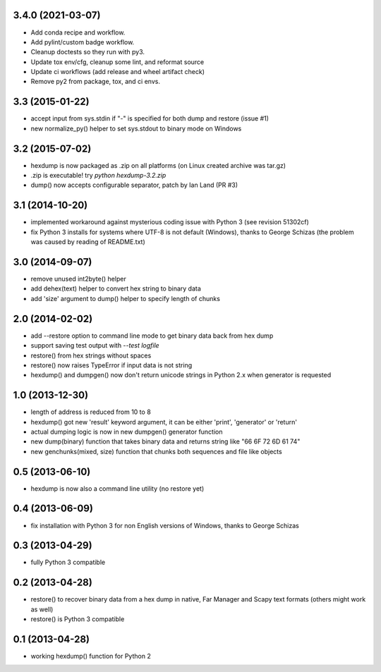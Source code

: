 3.4.0 (2021-03-07)
------------------

* Add conda recipe and workflow.
* Add pylint/custom badge workflow.
* Cleanup doctests so they run with py3.
* Update tox env/cfg, cleanup some lint, and reformat source
* Update ci workflows (add release and wheel artifact check)
* Remove py2 from package, tox, and ci envs.

3.3 (2015-01-22)
----------------

* accept input from sys.stdin if "-" is specified
  for both dump and restore (issue #1)
* new normalize_py() helper to set sys.stdout to
  binary mode on Windows

3.2 (2015-07-02)
----------------

* hexdump is now packaged as .zip on all platforms
  (on Linux created archive was tar.gz)
* .zip is executable! try `python hexdump-3.2.zip`
* dump() now accepts configurable separator, patch
  by Ian Land (PR #3)

3.1 (2014-10-20)
----------------

* implemented workaround against mysterious coding
  issue with Python 3 (see revision 51302cf)
* fix Python 3 installs for systems where UTF-8 is
  not default (Windows), thanks to George Schizas
  (the problem was caused by reading of README.txt)

3.0 (2014-09-07)
----------------

* remove unused int2byte() helper
* add dehex(text) helper to convert hex string
  to binary data
* add 'size' argument to dump() helper to specify
  length of chunks

2.0 (2014-02-02)
----------------

* add --restore option to command line mode to get
  binary data back from hex dump
* support saving test output with `--test logfile`
* restore() from hex strings without spaces
* restore() now raises TypeError if input data is
  not string
* hexdump() and dumpgen() now don't return unicode
  strings in Python 2.x when generator is requested

1.0 (2013-12-30)
----------------

* length of address is reduced from 10 to 8
* hexdump() got new 'result' keyword argument, it
  can be either 'print', 'generator' or 'return'
* actual dumping logic is now in new dumpgen()
  generator function
* new dump(binary) function that takes binary data
  and returns string like "66 6F 72 6D 61 74"
* new genchunks(mixed, size) function that chunks
  both sequences and file like objects

0.5 (2013-06-10)
----------------

* hexdump is now also a command line utility (no
  restore yet)

0.4 (2013-06-09)
----------------

* fix installation with Python 3 for non English
  versions of Windows, thanks to George Schizas

0.3 (2013-04-29)
----------------

* fully Python 3 compatible

0.2 (2013-04-28)
----------------

* restore() to recover binary data from a hex dump in
  native, Far Manager and Scapy text formats (others
  might work as well)
* restore() is Python 3 compatible

0.1 (2013-04-28)
----------------

* working hexdump() function for Python 2
